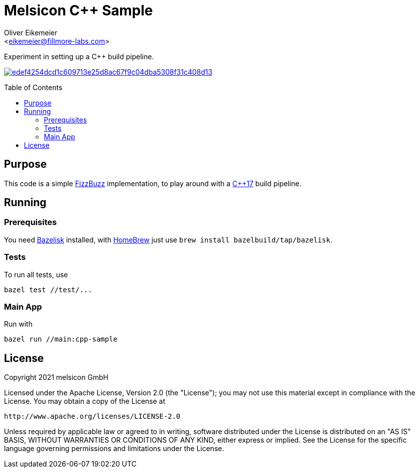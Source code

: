 = Melsicon C++ Sample
:Author:    Oliver Eikemeier
:Email:     <eikemeier@fillmore-labs.com>
:Date:      2021-08
:Revision:  v0.1
:toc: macro

Experiment in setting up a C++ build pipeline.

image:https://badge.buildkite.com/edef4254dcd1c609713e25d8ac67f9c04dba5308f31c408d13.svg?branch=main[title="Buildkite build status",link=https://buildkite.com/melsicon/c-plus-plus-sample]

toc::[]

== Purpose

This code is a simple
https://blog.codinghorror.com/why-cant-programmers-program/[FizzBuzz]
implementation, to play around with a
https://en.wikipedia.org/wiki/C%2B%2B17[C++17] build pipeline.

== Running

=== Prerequisites

You need https://github.com/bazelbuild/bazelisk[Bazelisk] installed, with https://brew.sh[HomeBrew]
just use [source,shell]`brew install bazelbuild/tap/bazelisk`.

=== Tests

To run all tests, use

[source,shell]
bazel test //test/...

=== Main App

Run with

[source,shell]
bazel run //main:cpp-sample

== License

Copyright 2021 melsicon GmbH

Licensed under the Apache License, Version 2.0 (the "License"); you may not use this material except
in compliance with the License. You may obtain a copy of the License at

    http://www.apache.org/licenses/LICENSE-2.0

Unless required by applicable law or agreed to in writing, software distributed under the License is
distributed on an "AS IS" BASIS, WITHOUT WARRANTIES OR CONDITIONS OF ANY KIND, either express or
implied. See the License for the specific language governing permissions and limitations under the
License.
